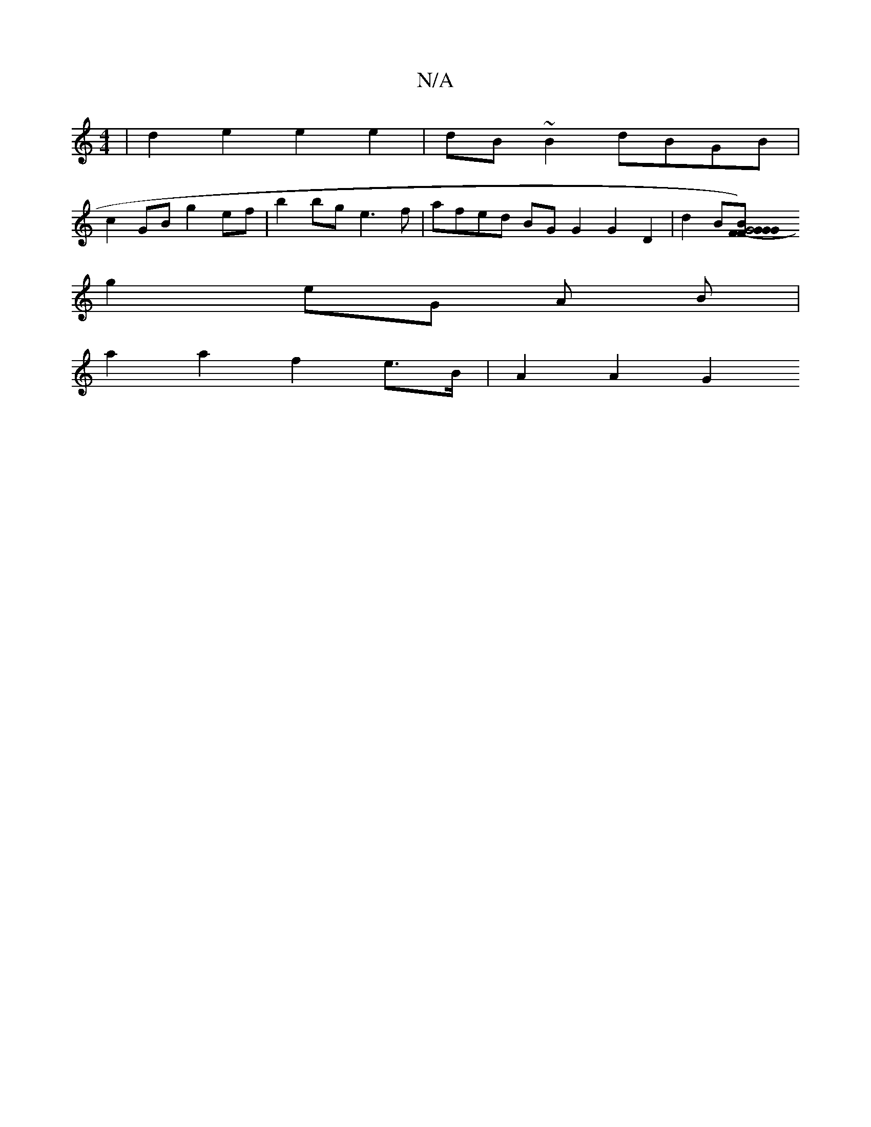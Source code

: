 X:1
T:N/A
M:4/4
R:N/A
K:Cmajor
| d2 e2 e2 e2 | dB~B2 dBGB |
c2GB g2ef |b2 bg e3 f | afed BG G2 G2 D2 | d2 B[G4 FG2G |1 F2-GB)|ABcA FGAB | AEeA GABc | d2 c2 c2 ec|d4 z2|b2 z2 fgfd B2e2|dFG2 FEDF|
g2 eG A B |
a2 a2 f2 e>B | A2 A2 G2 